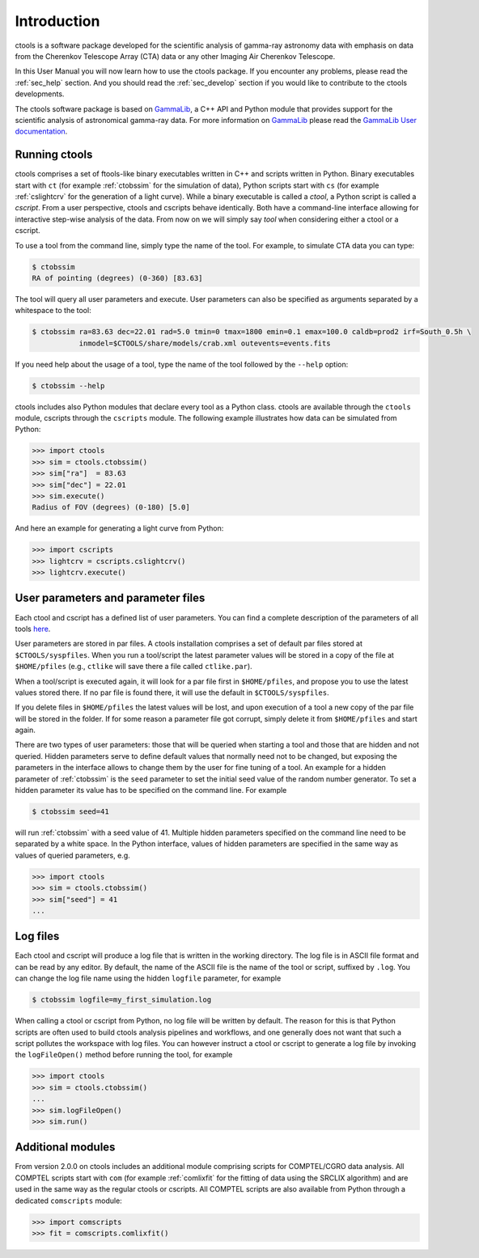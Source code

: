 .. _sec_introduction:

Introduction
============

ctools is a software package developed for the scientific analysis of
gamma-ray astronomy data with emphasis on data from the Cherenkov Telescope
Array (CTA) data or any other Imaging Air Cherenkov Telescope.

In this User Manual you will now learn how to use the ctools package.
If you encounter any problems, please read the :ref:`sec_help` section.
And you should read the :ref:`sec_develop` section if you would like to
contribute to the ctools developments.

The ctools software package is based on `GammaLib <http://cta.irap.omp.eu/gammalib/index.html>`_,
a C++ API and Python module that provides support for the scientific analysis of
astronomical gamma-ray data. For more information on
`GammaLib <http://cta.irap.omp.eu/gammalib/index.html>`_
please read the `GammaLib User documentation <http://cta.irap.omp.eu/gammalib/users/index.html>`_.


Running ctools
--------------

ctools comprises a set of ftools-like binary executables written in C++
and scripts written in Python. Binary executables start with ``ct`` (for
example :ref:`ctobssim` for the simulation of data), Python scripts start
with ``cs`` (for example :ref:`cslightcrv` for the generation of a light
curve). While a binary executable is called a *ctool*, a Python script is
called a *cscript*. From a user perspective, ctools and cscripts behave
identically. Both have a command-line interface allowing for interactive
step-wise analysis of the data. From now on we will simply say *tool* when
considering either a ctool or a cscript.

To use a tool from the command line, simply type the name of the tool. For
example, to simulate CTA data you can type:

.. code-block:: bash

   $ ctobssim
   RA of pointing (degrees) (0-360) [83.63]

The tool will query all user parameters and execute. User parameters can
also be specified as arguments separated by a whitespace to the tool:

.. code-block:: bash

   $ ctobssim ra=83.63 dec=22.01 rad=5.0 tmin=0 tmax=1800 emin=0.1 emax=100.0 caldb=prod2 irf=South_0.5h \
              inmodel=$CTOOLS/share/models/crab.xml outevents=events.fits

If you need help about the usage of a tool, type the name of the tool followed
by the ``--help`` option:

.. code-block:: bash

   $ ctobssim --help

ctools includes also Python modules that declare every tool as a Python class.
ctools are available through the ``ctools`` module, cscripts through the
``cscripts`` module. The following example illustrates how data can be simulated
from Python:

.. code-block:: python

   >>> import ctools
   >>> sim = ctools.ctobssim()
   >>> sim["ra"]  = 83.63
   >>> sim["dec"] = 22.01
   >>> sim.execute()
   Radius of FOV (degrees) (0-180) [5.0]

And here an example for generating a light curve from Python:

.. code-block:: python

   >>> import cscripts
   >>> lightcrv = cscripts.cslightcrv()
   >>> lightcrv.execute()


User parameters and parameter files
-----------------------------------

Each ctool and cscript has a defined list of user parameters. You can
find a complete description of the parameters of all tools
`here <../reference_manual/index.html>`_.

User parameters are stored in par files. A ctools installation comprises a set
of default par files stored at ``$CTOOLS/syspfiles``. When you run a tool/script
the latest parameter values will be stored in a copy of the file at
``$HOME/pfiles`` (e.g., ``ctlike`` will save there a file called ``ctlike.par``).

When a tool/script is executed again, it will look for a par file first in
``$HOME/pfiles``, and propose you to use the latest values stored there. If no
par file is found there, it will use the default in ``$CTOOLS/syspfiles``.

If you delete files in ``$HOME/pfiles`` the latest values will be lost, and upon
execution of a tool a new copy of the par file will be stored in the folder. If
for some reason a parameter file got corrupt, simply delete it from ``$HOME/pfiles``
and start again.

There are two types of user parameters: those that will be queried when starting
a tool and those that are hidden and not queried. Hidden parameters serve to
define default values that normally need not to be changed, but exposing the
parameters in the interface allows to change them by the user for fine tuning
of a tool. An example for a hidden parameter of :ref:`ctobssim` is the ``seed``
parameter to set the initial seed value of the random number generator. To set
a hidden parameter its value has to be specified on the command line. For
example

.. code-block:: bash

   $ ctobssim seed=41

will run :ref:`ctobssim` with a seed value of 41. Multiple hidden parameters
specified on the command line need to be separated by a white space. In the
Python interface, values of hidden parameters are specified in the same way as
values of queried parameters, e.g.

.. code-block:: python

   >>> import ctools
   >>> sim = ctools.ctobssim()
   >>> sim["seed"] = 41
   ...


Log files
---------

Each ctool and cscript will produce a log file that is written in the working
directory. The log file is in ASCII file format and can be read by any editor.
By default, the name of the ASCII file is the name of the tool or script,
suffixed by ``.log``. You can change the log file name using the hidden
``logfile`` parameter, for example

.. code-block:: bash

   $ ctobssim logfile=my_first_simulation.log

When calling a ctool or cscript from Python, no log file will be written by
default. The reason for this is that Python scripts are often used to build
ctools analysis pipelines and workflows, and one generally does not want that
such a script pollutes the workspace with log files. You can however instruct
a ctool or cscript to generate a log file by invoking the ``logFileOpen()``
method before running the tool, for example

.. code-block:: python

   >>> import ctools
   >>> sim = ctools.ctobssim()
   ...
   >>> sim.logFileOpen()
   >>> sim.run()


Additional modules
------------------

From version 2.0.0 on ctools includes an additional module comprising scripts
for COMPTEL/CGRO data analysis. All COMPTEL scripts start with ``com`` (for example
:ref:`comlixfit` for the fitting of data using the SRCLIX algorithm) and are used
in the same way as the regular ctools or cscripts. All COMPTEL scripts are also
available from Python through a dedicated ``comscripts`` module:

.. code-block:: python

   >>> import comscripts
   >>> fit = comscripts.comlixfit()

